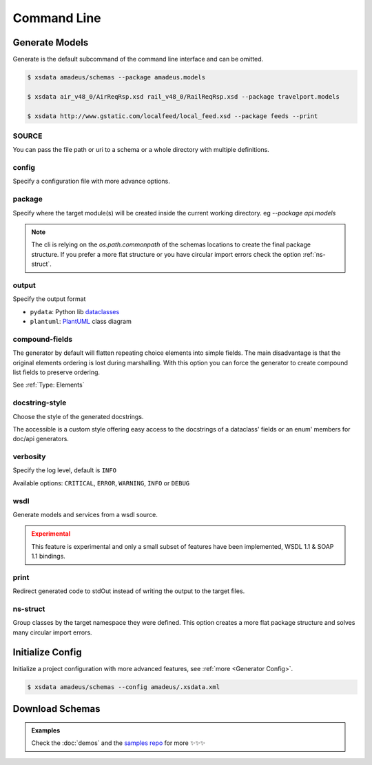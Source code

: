 ============
Command Line
============

.. command-output:: xsdata --help


Generate Models
===============

.. command-output:: xsdata generate --help

Generate is the default subcommand of the command line interface and can be omitted.

.. code-block:: console

    $ xsdata amadeus/schemas --package amadeus.models

    $ xsdata air_v48_0/AirReqRsp.xsd rail_v48_0/RailReqRsp.xsd --package travelport.models

    $ xsdata http://www.gstatic.com/localfeed/local_feed.xsd --package feeds --print


SOURCE
------

You can pass the file path or uri to a schema or a whole directory with multiple
definitions.


config
------

Specify a configuration file with more advance options.


package
-------

Specify where the target module(s) will be created inside the current working directory.
eg `--package api.models`

.. admonition:: Note
    :class: hint

    The cli is relying on the `os.path.commonpath` of the schemas locations to
    create the final package structure. If you prefer a more flat structure or
    you have circular import errors check the option :ref:`ns-struct`.


output
------

Specify the output format

* ``pydata``: Python lib `dataclasses <https://docs.python.org/3/library/dataclasses.html>`_
* ``plantuml``: `PlantUML <https://plantuml.com/class-diagram>`_ class diagram


compound-fields
---------------

The generator by default will flatten repeating choice elements into simple fields.
The main disadvantage is that the original elements ordering is lost during marshalling.
With this option you can force the generator to create compound list fields to preserve
ordering.

See :ref:`Type: Elements`


docstring-style
---------------

Choose the style of the generated docstrings.

The accessible is a custom style offering easy access to the docstrings
of a dataclass' fields or an enum' members for doc/api generators.

.. tab:: reStructuredText

    .. literalinclude:: /../tests/fixtures/docstrings/rst/schema.py
       :language: python
       :lines: 37-

.. tab:: NumPy

    .. literalinclude:: /../tests/fixtures/docstrings/numpy/schema.py
       :language: python
       :lines: 39-

.. tab:: Google

    .. literalinclude:: /../tests/fixtures/docstrings/google/schema.py
       :language: python
       :lines: 38-

.. tab:: Accessible

    .. literalinclude:: /../tests/fixtures/docstrings/accessible/schema.py
       :language: python
       :lines: 38-


verbosity
---------

Specify the log level, default is ``INFO``

Available options: ``CRITICAL``, ``ERROR``, ``WARNING``, ``INFO`` or ``DEBUG``


wsdl
----

Generate models and services from a wsdl source.


.. admonition:: Experimental
    :class: danger

    This feature is experimental and only a small subset of features have been
    implemented, WSDL 1.1 & SOAP 1.1 bindings.


print
-----

Redirect generated code to stdOut instead of writing the output to the target files.


ns-struct
---------

Group classes by the target namespace they were defined. This option creates a more
flat package structure and solves many circular import errors.


Initialize Config
=================

Initialize a project configuration with more advanced features, see
:ref:`more <Generator Config>`.

.. command-output:: xsdata init-config --help

.. code-block:: console

    $ xsdata amadeus/schemas --config amadeus/.xsdata.xml


Download Schemas
================

.. command-output:: xsdata download --help

.. admonition:: Examples
    :class: hint

    Check the :doc:`demos` and the `samples repo <https://github.com/tefra/xsdata-samples>`_ for more ✨✨✨
